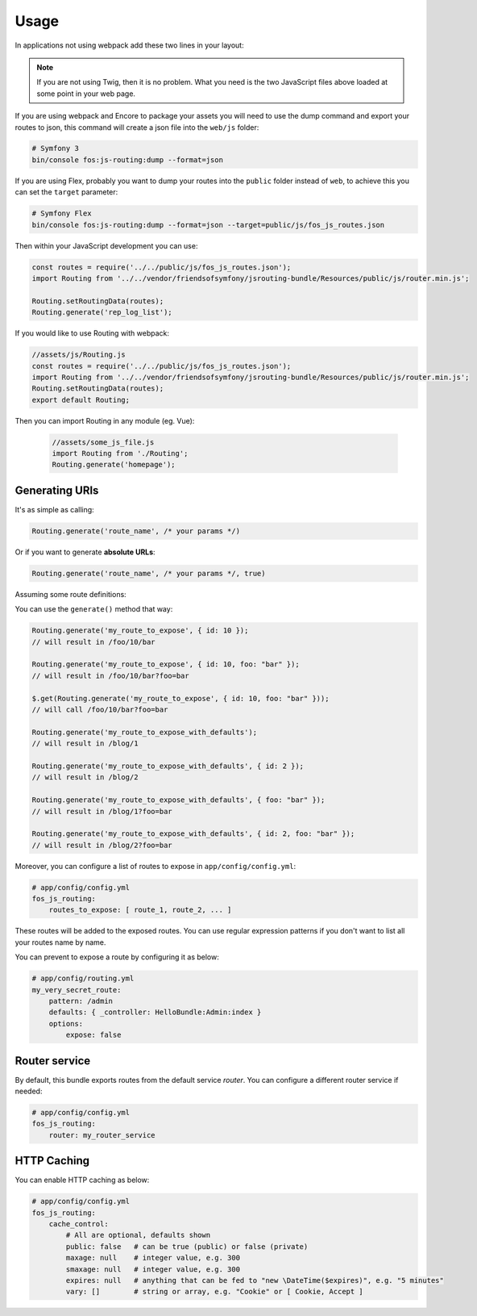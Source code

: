 Usage
=====

In applications not using webpack add these two lines in your layout:

.. configuration-block::

    .. code-block:: html+twig

        <script src="{{ asset('bundles/fosjsrouting/js/router.min.js') }}"></script>
        <script src="{{ path('fos_js_routing_js', { callback: 'fos.Router.setData' }) }}"></script>

    .. code-block:: html+php

        <script src="<?php echo $view['assets']->getUrl('bundles/fosjsrouting/js/router.js') ?>"></script>
        <script src="<?php echo $view['router']->generate('fos_js_routing_js', array('callback' => 'fos.Router.setData')) ?>"></script>

.. note::

    If you are not using Twig, then it is no problem. What you need is
    the two JavaScript files above loaded at some point in your web page.


If you are using webpack and Encore to package your assets you will need to use the dump command
and export your routes to json, this command will create a json file into the ``web/js`` folder:

.. code-block:: bash

    # Symfony 3
    bin/console fos:js-routing:dump --format=json

If you are using Flex, probably you want to dump your routes into the ``public`` folder
instead of ``web``, to achieve this you can set the ``target`` parameter:

.. code-block:: bash

    # Symfony Flex
    bin/console fos:js-routing:dump --format=json --target=public/js/fos_js_routes.json

Then within your JavaScript development you can use:

.. code-block:: javascript

    const routes = require('../../public/js/fos_js_routes.json');
    import Routing from '../../vendor/friendsofsymfony/jsrouting-bundle/Resources/public/js/router.min.js';

    Routing.setRoutingData(routes);
    Routing.generate('rep_log_list');

If you would like to use Routing with webpack:

.. code-block:: javascript

    //assets/js/Routing.js
    const routes = require('../../public/js/fos_js_routes.json');
    import Routing from '../../vendor/friendsofsymfony/jsrouting-bundle/Resources/public/js/router.min.js';
    Routing.setRoutingData(routes);
    export default Routing;
    
Then you can import Routing in any module (eg. Vue):
    
 .. code-block:: javascript
 
    //assets/some_js_file.js
    import Routing from './Routing';
    Routing.generate('homepage');

Generating URIs
---------------

It's as simple as calling:

.. code-block:: javascript

    Routing.generate('route_name', /* your params */)

Or if you want to generate **absolute URLs**:

.. code-block:: javascript

    Routing.generate('route_name', /* your params */, true)

Assuming some route definitions:

.. configuration-block::

    .. code-block:: php-annotations

        // src/AppBundle/Controller/DefaultController.php

        /**
         * @Route("/foo/{id}/bar", options={"expose"=true}, name="my_route_to_expose")
         */
        public function indexAction($foo) {
            // ...
        }

        /**
         * @Route("/blog/{page}",
         *     defaults = { "page" = 1 },
         *     options = { "expose" = true },
         *     name = "my_route_to_expose_with_defaults",
         * )
         */
        public function blogAction($page) {
            // ...
        }

    .. code-block:: yaml

        # app/config/routing.yml
        my_route_to_expose:
            pattern: /foo/{id}/bar
            defaults: { _controller: AppBundle:Default:index }
            options:
                expose: true

        my_route_to_expose_with_defaults:
            pattern: /blog/{page}
            defaults: { _controller: AppBundle:Default:blog, page: 1 }
            options:
                expose: true

You can use the ``generate()`` method that way:

.. code-block:: javascript

    Routing.generate('my_route_to_expose', { id: 10 });
    // will result in /foo/10/bar

    Routing.generate('my_route_to_expose', { id: 10, foo: "bar" });
    // will result in /foo/10/bar?foo=bar

    $.get(Routing.generate('my_route_to_expose', { id: 10, foo: "bar" }));
    // will call /foo/10/bar?foo=bar

    Routing.generate('my_route_to_expose_with_defaults');
    // will result in /blog/1

    Routing.generate('my_route_to_expose_with_defaults', { id: 2 });
    // will result in /blog/2

    Routing.generate('my_route_to_expose_with_defaults', { foo: "bar" });
    // will result in /blog/1?foo=bar

    Routing.generate('my_route_to_expose_with_defaults', { id: 2, foo: "bar" });
    // will result in /blog/2?foo=bar

Moreover, you can configure a list of routes to expose in ``app/config/config.yml``:

.. code-block:: yaml

    # app/config/config.yml
    fos_js_routing:
        routes_to_expose: [ route_1, route_2, ... ]

These routes will be added to the exposed routes. You can use regular expression
patterns if you don't want to list all your routes name by name.

You can prevent to expose a route by configuring it as below:

.. code-block:: yaml

    # app/config/routing.yml
    my_very_secret_route:
        pattern: /admin
        defaults: { _controller: HelloBundle:Admin:index }
        options:
            expose: false

Router service
--------------

By default, this bundle exports routes from the default service `router`. You
can configure a different router service if needed:

.. code-block:: yaml

    # app/config/config.yml
    fos_js_routing:
        router: my_router_service

HTTP Caching
------------

You can enable HTTP caching as below:

.. code-block:: yaml

    # app/config/config.yml
    fos_js_routing:
        cache_control:
            # All are optional, defaults shown
            public: false   # can be true (public) or false (private)
            maxage: null    # integer value, e.g. 300
            smaxage: null   # integer value, e.g. 300
            expires: null   # anything that can be fed to "new \DateTime($expires)", e.g. "5 minutes"
            vary: []        # string or array, e.g. "Cookie" or [ Cookie, Accept ]
